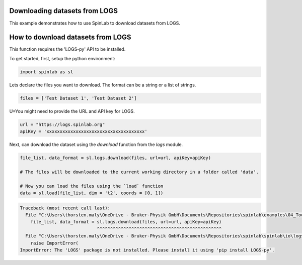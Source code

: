 
.. DO NOT EDIT.
.. THIS FILE WAS AUTOMATICALLY GENERATED BY SPHINX-GALLERY.
.. TO MAKE CHANGES, EDIT THE SOURCE PYTHON FILE:
.. "auto_examples\04_Tools\plot_03_download_datasets_from_logs.py"
.. LINE NUMBERS ARE GIVEN BELOW.

.. only:: html

    .. note::
        :class: sphx-glr-download-link-note

        :ref:`Go to the end <sphx_glr_download_auto_examples_04_Tools_plot_03_download_datasets_from_logs.py>`
        to download the full example code.

.. rst-class:: sphx-glr-example-title

.. _sphx_glr_auto_examples_04_Tools_plot_03_download_datasets_from_logs.py:


.. _plot_03_download_datasets_from_logs:

===============================================
Downloading datasets from LOGS
===============================================

This example demonstrates how to use SpinLab to download datasets from LOGS.

.. GENERATED FROM PYTHON SOURCE LINES 14-20

===================================================
How to download datasets from LOGS
===================================================
This function requires the 'LOGS-py' API to be installed.

To get started, first, setup the python environment:

.. GENERATED FROM PYTHON SOURCE LINES 20-23

.. code-block:: Python


    import spinlab as sl








.. GENERATED FROM PYTHON SOURCE LINES 24-26

Lets declare the files you want to download.
The format can be a string or a list of strings.

.. GENERATED FROM PYTHON SOURCE LINES 26-29

.. code-block:: Python


    files = ['Test Dataset 1', 'Test Dataset 2']








.. GENERATED FROM PYTHON SOURCE LINES 30-31

U=You might need to provide the URL and API key for LOGS.

.. GENERATED FROM PYTHON SOURCE LINES 31-34

.. code-block:: Python

    url = "https://logs.spinlab.org"
    apiKey = 'xxxxxxxxxxxxxxxxxxxxxxxxxxxxxxxxxxxxx'








.. GENERATED FROM PYTHON SOURCE LINES 35-36

Next, can download the dataset using the `download` function from the `logs` module.

.. GENERATED FROM PYTHON SOURCE LINES 36-42

.. code-block:: Python

    file_list, data_format = sl.logs.download(files, url=url, apiKey=apiKey)

    # The files will be downloaded to the current working directory in a folder called 'data'.

    # Now you can load the files using the `load` function
    data = sl.load(file_list, dim = 't2', coords = [0, 1])


.. rst-class:: sphx-glr-script-out

.. code-block:: pytb

    Traceback (most recent call last):
      File "C:\Users\thorsten.maly\OneDrive - Bruker-Physik GmbH\Documents\Repositories\spinlab\examples\04_Tools\plot_03_download_datasets_from_logs.py", line 36, in <module>
        file_list, data_format = sl.logs.download(files, url=url, apiKey=apiKey)
                                 ^^^^^^^^^^^^^^^^^^^^^^^^^^^^^^^^^^^^^^^^^^^^^^^
      File "C:\Users\thorsten.maly\OneDrive - Bruker-Physik GmbH\Documents\Repositories\spinlab\spinlab\io\logs.py", line 82, in download
        raise ImportError(
    ImportError: The 'LOGS' package is not installed. Please install it using 'pip install LOGS-py'.





.. rst-class:: sphx-glr-timing

   **Total running time of the script:** (0 minutes 0.003 seconds)


.. _sphx_glr_download_auto_examples_04_Tools_plot_03_download_datasets_from_logs.py:

.. only:: html

  .. container:: sphx-glr-footer sphx-glr-footer-example

    .. container:: sphx-glr-download sphx-glr-download-jupyter

      :download:`Download Jupyter notebook: plot_03_download_datasets_from_logs.ipynb <plot_03_download_datasets_from_logs.ipynb>`

    .. container:: sphx-glr-download sphx-glr-download-python

      :download:`Download Python source code: plot_03_download_datasets_from_logs.py <plot_03_download_datasets_from_logs.py>`

    .. container:: sphx-glr-download sphx-glr-download-zip

      :download:`Download zipped: plot_03_download_datasets_from_logs.zip <plot_03_download_datasets_from_logs.zip>`


.. only:: html

 .. rst-class:: sphx-glr-signature

    `Gallery generated by Sphinx-Gallery <https://sphinx-gallery.github.io>`_

